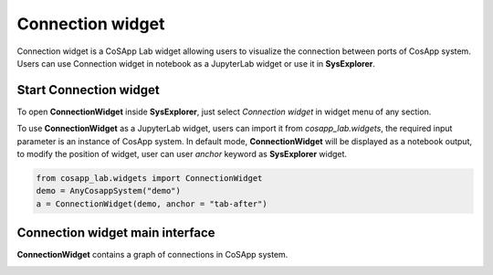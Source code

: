 ====================
Connection widget
====================

Connection widget is a CoSApp Lab widget allowing users to visualize the connection between ports of CosApp system. Users can use Connection widget in notebook as a JupyterLab widget or use it in **SysExplorer**.

-----------------------
Start Connection widget 
-----------------------

To open **ConnectionWidget** inside **SysExplorer**, just select *Connection widget* in widget menu of any section. 

To use **ConnectionWidget** as a JupyterLab widget, users can import it from *cosapp_lab.widgets*, the required input parameter is an instance of CosApp system. In default mode, **ConnectionWidget** will be displayed as a notebook output, to modify the position of widget, user can user *anchor* keyword as **SysExplorer** widget.

.. code-block:: python  

    from cosapp_lab.widgets import ConnectionWidget
    demo = AnyCosappSystem("demo")
    a = ConnectionWidget(demo, anchor = "tab-after")


--------------------------------
Connection widget main interface
--------------------------------

**ConnectionWidget** contains a graph of connections in CoSApp system. 

.. image:: ../img/Connection_widget_main.png
   :width: 100%   





